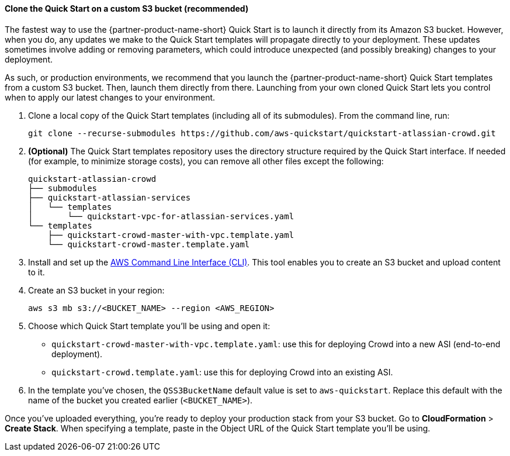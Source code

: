 ==== Clone the Quick Start on a custom S3 bucket (recommended)

The fastest way to use the {partner-product-name-short} Quick Start is to launch it directly from its Amazon S3 bucket. However, when you do, any updates we make to the Quick Start templates will propagate directly to your deployment. These updates sometimes involve adding or removing parameters, which could introduce unexpected (and possibly breaking) changes to your deployment.

As such, or production environments, we recommend that you launch the {partner-product-name-short} Quick Start templates from a custom S3 bucket. Then, launch them directly from there. Launching from your own cloned Quick Start lets you control when to apply our latest changes to your environment.

. Clone a local copy of the Quick Start templates (including all of its submodules). From the command line, run:
+
----
git clone --recurse-submodules https://github.com/aws-quickstart/quickstart-atlassian-crowd.git
----
. *(Optional)* The Quick Start templates repository uses the directory structure required by the Quick Start interface. If needed (for example, to minimize storage costs), you can remove all other files except the following:
+
----
quickstart-atlassian-crowd
├── submodules
├── quickstart-atlassian-services
│   └── templates
│       └── quickstart-vpc-for-atlassian-services.yaml
└── templates
    ├── quickstart-crowd-master-with-vpc.template.yaml
    └── quickstart-crowd-master.template.yaml
----
. Install and set up the https://docs.aws.amazon.com/cli/latest/userguide/cli-chap-install.html[AWS Command Line Interface (CLI)]. This tool enables you to create an S3 bucket and upload content to it.
. Create an S3 bucket in your region:
+
----
aws s3 mb s3://<BUCKET_NAME> --region <AWS_REGION>
----
. Choose which Quick Start template you’ll be using and open it:
** `quickstart-crowd-master-with-vpc.template.yaml`: use this for deploying Crowd into a new ASI (end-to-end deployment).
+
** `quickstart-crowd.template.yaml`: use this for deploying Crowd into an existing ASI.
. In the template you’ve chosen, the `QSS3BucketName` default value is set to `aws-quickstart`. Replace this default with the name of the bucket you created earlier (`<BUCKET_NAME>`).

Once you’ve uploaded everything, you’re ready to deploy your production stack from your S3 bucket. Go to *CloudFormation* > *Create Stack*. When specifying a template, paste in the Object URL of the Quick Start template you’ll be using.
